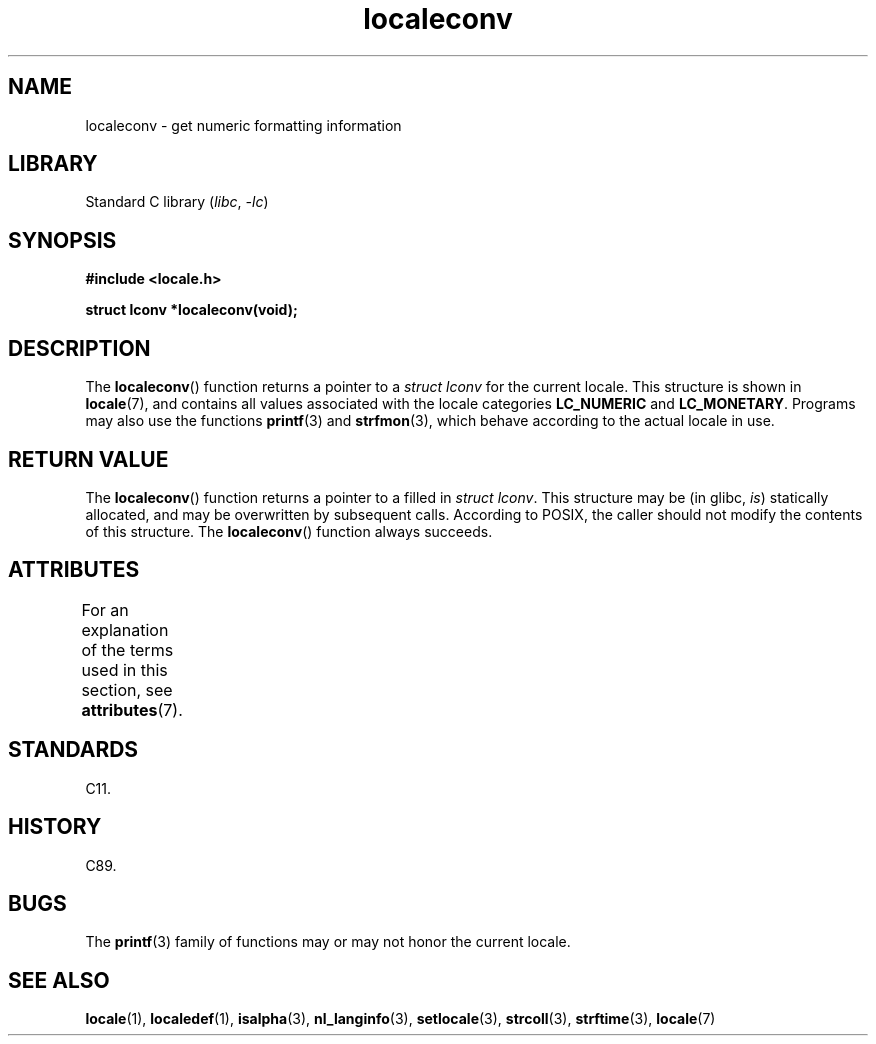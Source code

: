 '\" t
.\" Copyright (c) 1993 by Thomas Koenig (ig25@rz.uni-karlsruhe.de)
.\"
.\" SPDX-License-Identifier: Linux-man-pages-copyleft
.\"
.TH localeconv 3 (date) "Linux man-pages (unreleased)"
.SH NAME
localeconv \- get numeric formatting information
.SH LIBRARY
Standard C library
.RI ( libc ,\~ \-lc )
.SH SYNOPSIS
.nf
.B #include <locale.h>
.P
.B struct lconv *localeconv(void);
.fi
.SH DESCRIPTION
The
.BR localeconv ()
function returns a pointer to a
.I struct lconv
for the current locale.
This structure is shown in
.BR locale (7),
and contains all values associated with the locale categories
.B LC_NUMERIC
and
.BR LC_MONETARY .
Programs may also use the functions
.BR printf (3)
and
.BR strfmon (3),
which behave according to the actual locale in use.
.SH RETURN VALUE
The
.BR localeconv ()
function returns a pointer to a filled in
.IR "struct lconv" .
This structure may be (in glibc,
.IR is )
statically allocated, and may be overwritten by subsequent calls.
According to POSIX,
the caller should not modify the contents of this structure.
The
.BR localeconv ()
function always succeeds.
.SH ATTRIBUTES
For an explanation of the terms used in this section, see
.BR attributes (7).
.TS
allbox;
lb lb lbx
l l l.
Interface	Attribute	Value
T{
.na
.nh
.BR localeconv ()
T}	Thread safety	T{
.na
.nh
MT-Unsafe race:localeconv locale
T}
.TE
.SH STANDARDS
C11.
.SH HISTORY
C89.
.SH BUGS
The
.BR printf (3)
family of functions may or may not honor the current locale.
.SH SEE ALSO
.BR locale (1),
.BR localedef (1),
.BR isalpha (3),
.BR nl_langinfo (3),
.BR setlocale (3),
.BR strcoll (3),
.BR strftime (3),
.BR locale (7)
